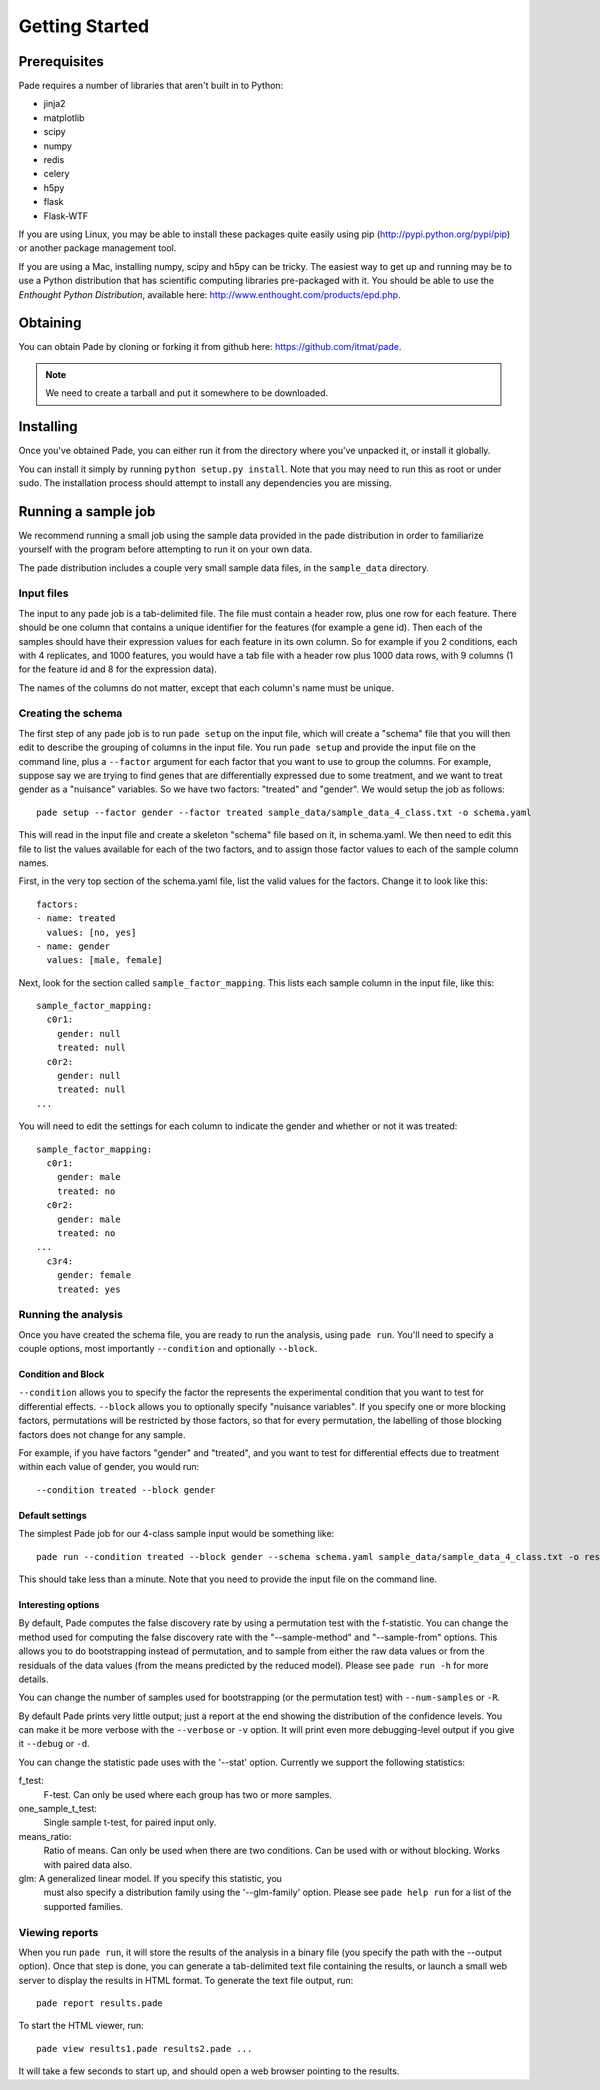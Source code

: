 Getting Started
===============

Prerequisites
-------------

Pade requires a number of libraries that aren't built in to Python:

* jinja2
* matplotlib
* scipy
* numpy
* redis
* celery
* h5py
* flask
* Flask-WTF

If you are using Linux, you may be able to install these packages
quite easily using pip (http://pypi.python.org/pypi/pip) or another
package management tool.

If you are using a Mac, installing numpy, scipy and h5py can be
tricky. The easiest way to get up and running may be to use a Python
distribution that has scientific computing libraries pre-packaged with
it. You should be able to use the *Enthought Python Distribution*,
available here: http://www.enthought.com/products/epd.php.

Obtaining
---------

You can obtain Pade by cloning or forking it from github here:
https://github.com/itmat/pade. 

.. NOTE::
   We need to create a tarball and put it somewhere to be downloaded.

Installing
----------

Once you've obtained Pade, you can either run it from the directory
where you've unpacked it, or install it globally.

You can install it simply by running ``python setup.py install``.
Note that you may need to run this as root or under sudo. The
installation process should attempt to install any dependencies you
are missing.
   
Running a sample job
--------------------

We recommend running a small job using the sample data provided in the
pade distribution in order to familiarize yourself with the program
before attempting to run it on your own data.

The pade distribution includes a couple very small sample data files,
in the ``sample_data`` directory.

Input files
^^^^^^^^^^^

The input to any pade job is a tab-delimited file. The file must
contain a header row, plus one row for each feature. There should be
one column that contains a unique identifier for the features (for
example a gene id). Then each of the samples should have their
expression values for each feature in its own column. So for example
if you 2 conditions, each with 4 replicates, and 1000 features, you
would have a tab file with a header row plus 1000 data rows, with 9
columns (1 for the feature id and 8 for the expression data).

The names of the columns do not matter, except that each column's name
must be unique. 

Creating the schema
^^^^^^^^^^^^^^^^^^^

The first step of any pade job is to run ``pade setup`` on the input
file, which will create a "schema" file that you will then edit to
describe the grouping of columns in the input file. You run ``pade
setup`` and provide the input file on the command line, plus a
``--factor`` argument for each factor that you want to use to group
the columns. For example, suppose say we are trying to find genes that
are differentially expressed due to some treatment, and we want to
treat gender as a "nuisance" variables. So we have two factors:
"treated" and "gender". We would setup the job as follows::

  pade setup --factor gender --factor treated sample_data/sample_data_4_class.txt -o schema.yaml

This will read in the input file and create a skeleton "schema" file
based on it, in schema.yaml. We then need to edit this file to list
the values available for each of the two factors, and to assign those
factor values to each of the sample column names.

First, in the very top section of the schema.yaml file,
list the valid values for the factors. Change it to look like this::

  factors:
  - name: treated
    values: [no, yes]
  - name: gender
    values: [male, female]

Next, look for the section called ``sample_factor_mapping``. This
lists each sample column in the input file, like this::

  sample_factor_mapping:
    c0r1:
      gender: null
      treated: null
    c0r2:
      gender: null
      treated: null
  ...

You will need to edit the settings for each column to indicate the
gender and whether or not it was treated::

  sample_factor_mapping:
    c0r1:
      gender: male
      treated: no
    c0r2:
      gender: male
      treated: no
  ...
    c3r4:
      gender: female
      treated: yes

Running the analysis
^^^^^^^^^^^^^^^^^^^^

Once you have created the schema file, you are ready to run the
analysis, using ``pade run``. You'll need to specify a couple options,
most importantly ``--condition`` and optionally ``--block``.

Condition and Block
"""""""""""""""""""

``--condition`` allows you to specify the factor the represents the
experimental condition that you want to test for differential
effects. ``--block`` allows you to optionally specify "nuisance
variables". If you specify one or more blocking factors, permutations
will be restricted by those factors, so that for every permutation,
the labelling of those blocking factors does not change for any sample.

For example, if you have factors "gender" and "treated", and you want
to test for differential effects due to treatment within each value of
gender, you would run::

  --condition treated --block gender

Default settings
""""""""""""""""

The simplest Pade job for our 4-class sample input would be something like::

  pade run --condition treated --block gender --schema schema.yaml sample_data/sample_data_4_class.txt -o results.pade

This should take less than a minute. Note that you need to provide the
input file on the command line.

Interesting options
"""""""""""""""""""

By default, Pade computes the false discovery rate by using a
permutation test with the f-statistic. You can change the method used
for computing the false discovery rate with the "--sample-method" and
"--sample-from" options. This allows you to do bootstrapping instead
of permutation, and to sample from either the raw data values or from
the residuals of the data values (from the means predicted by the
reduced model). Please see ``pade run -h`` for more details.

You can change the number of samples used for bootstrapping (or the
permutation test) with ``--num-samples`` or ``-R``.

By default Pade prints very little output; just a report at the end
showing the distribution of the confidence levels. You can make it be
more verbose with the ``--verbose`` or ``-v`` option. It will print
even more debugging-level output if you give it ``--debug`` or ``-d``.

You can change the statistic pade uses with the '--stat'
option. Currently we support the following statistics:

f_test:
  F-test. Can only be used where each group has two or more samples.

one_sample_t_test:
  Single sample t-test, for paired input only.

means_ratio:
  Ratio of means. Can only be used when there are two conditions. Can
  be used with or without blocking. Works with paired data also.

glm: A generalized linear model. If you specify this statistic, you
  must also specify a distribution family using the '--glm-family'
  option. Please see ``pade help run`` for a list of the supported
  families.

Viewing reports
^^^^^^^^^^^^^^^

When you run ``pade run``, it will store the results of the analysis
in a binary file (you specify the path with the --output option).
Once that step is done, you can generate a tab-delimited text file
containing the results, or launch a small web server to display the
results in HTML format. To generate the text file output, run::

  pade report results.pade

To start the HTML viewer, run::

  pade view results1.pade results2.pade ...

It will take a few seconds to start up, and should open a web browser
pointing to the results.

